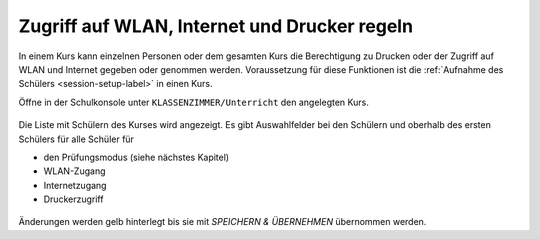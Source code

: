 .. _classroom-access-control-label:

===============================================
 Zugriff auf WLAN, Internet und Drucker regeln
===============================================

In einem Kurs kann einzelnen Personen oder dem gesamten Kurs die
Berechtigung zu Drucken oder der Zugriff auf WLAN und Internet gegeben
oder genommen werden. Voraussetzung für diese Funktionen ist die
:ref:`Aufnahme des Schülers <session-setup-label>` in einen Kurs.

Öffne in der Schulkonsole unter ``KLASSENZIMMER/Unterricht`` den
angelegten Kurs.

.. figure:: ../user-management/media/webui-teacher-sessions-overview.png

Die Liste mit Schülern des Kurses wird angezeigt. Es gibt
Auswahlfelder bei den Schülern und oberhalb des ersten Schülers für
alle Schüler für

- den Prüfungsmodus (siehe nächstes Kapitel)
- WLAN-Zugang
- Internetzugang
- Druckerzugriff

.. figure:: media/change-student-access.png

Änderungen werden gelb hinterlegt bis sie mit `SPEICHERN & ÜBERNEHMEN`
übernommen werden.
